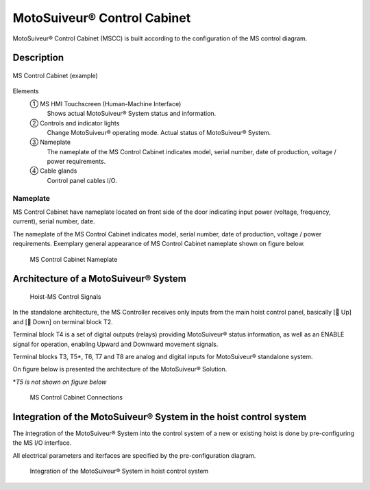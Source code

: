 =============================
MotoSuiveur® Control Cabinet
=============================

MotoSuiveur® Control Cabinet (MSCC) is built according to the configuration of the MS control diagram. 

Description
=============

.. figure:: /_img/control-cabinet/Control-cabinet-overview.png
   :figwidth: 100 %
   :align: center

   MS Control Cabinet (example)  
    
Elements
    ① MS HMI Touchscreen (Human-Machine Interface)
            Shows actual MotoSuiveur® System status and information.
    ② Controls and indicator lights
            Change MotoSuiveur® operating mode. Actual status of MotoSuiveur® System.
    ③ Nameplate
            The nameplate of the MS Control Cabinet indicates model, serial number, date of production, voltage / power requirements.
    ④ Cable glands
            Control panel cables I/O.


..
    .. csv-table:: MS Control Cabinet overview
        :file: /_tables/control-cabinet-overview.csv
        :delim: ;
        :header-rows: 1
        :align: left
        :widths: auto


Nameplate
----------

MS Control Cabinet have nameplate located on front side of the door indicating input power (voltage, frequency, current), serial number, date.

The nameplate of the MS Control Cabinet indicates model, serial number, date of production, voltage / power requirements.
Exemplary general appearance of MS Control Cabinet nameplate shown on figure below.

.. figure:: /_img/control-cabinet/control-cabinet-nameplate.png
	:figwidth: 100 %
	:class: instructionimg

	MS Control Cabinet Nameplate

.. make it larger


Architecture of a MotoSuiveur® System
======================================================

.. figure:: /_img/archives/controlSignals.png
	:figwidth: 100 %
	:class: instructionimg

	Hoist-MS Control Signals

In the standalone architecture, the MS Controller receives only inputs from the main hoist control panel, 
basically [🔼 Up] and [🔽 Down] on terminal block T2. 

Terminal block T4 is a set of digital outputs (relays) providing MotoSuiveur® status information, as well as an ENABLE signal for operation, 
enabling Upward and Downward movement signals.

Terminal blocks T3, T5\*\, T6, T7 and T8 are analog and digital inputs for MotoSuiveur® standalone system.

On figure below is presented the architecture of the MotoSuiveur® Solution.


\*\ *T5 is not shown on figure below*

.. why?

.. figure:: /_img/archives/generalViewConnectionsMS-MSCC.png
	:figwidth: 100 %
	:class: instructionimg

	MS Control Cabinet Connections

.. lines are crossing and confusing the drawing. MS is not red. update illustration

Integration of the MotoSuiveur® System in the hoist control system
=====================================================================

The integration of the MotoSuiveur® System into the control system of a new or existing hoist is done by pre-configuring the MS I/O interface. 

All electrical parameters and iterfaces are specified by the pre-configuration diagram.

.. why "pre-configuration" and not "configuration". say that its because it is done in the feasibility study?

.. figure:: /_img/control-cabinet/control-cabinet-configuration.png
	:figwidth: 100 %
	:class: instructionimg

	Integration of the MotoSuiveur® System in hoist control system

.. is the the "pre-configuration diagram" or something else? explicit
.. needs circled numbers 